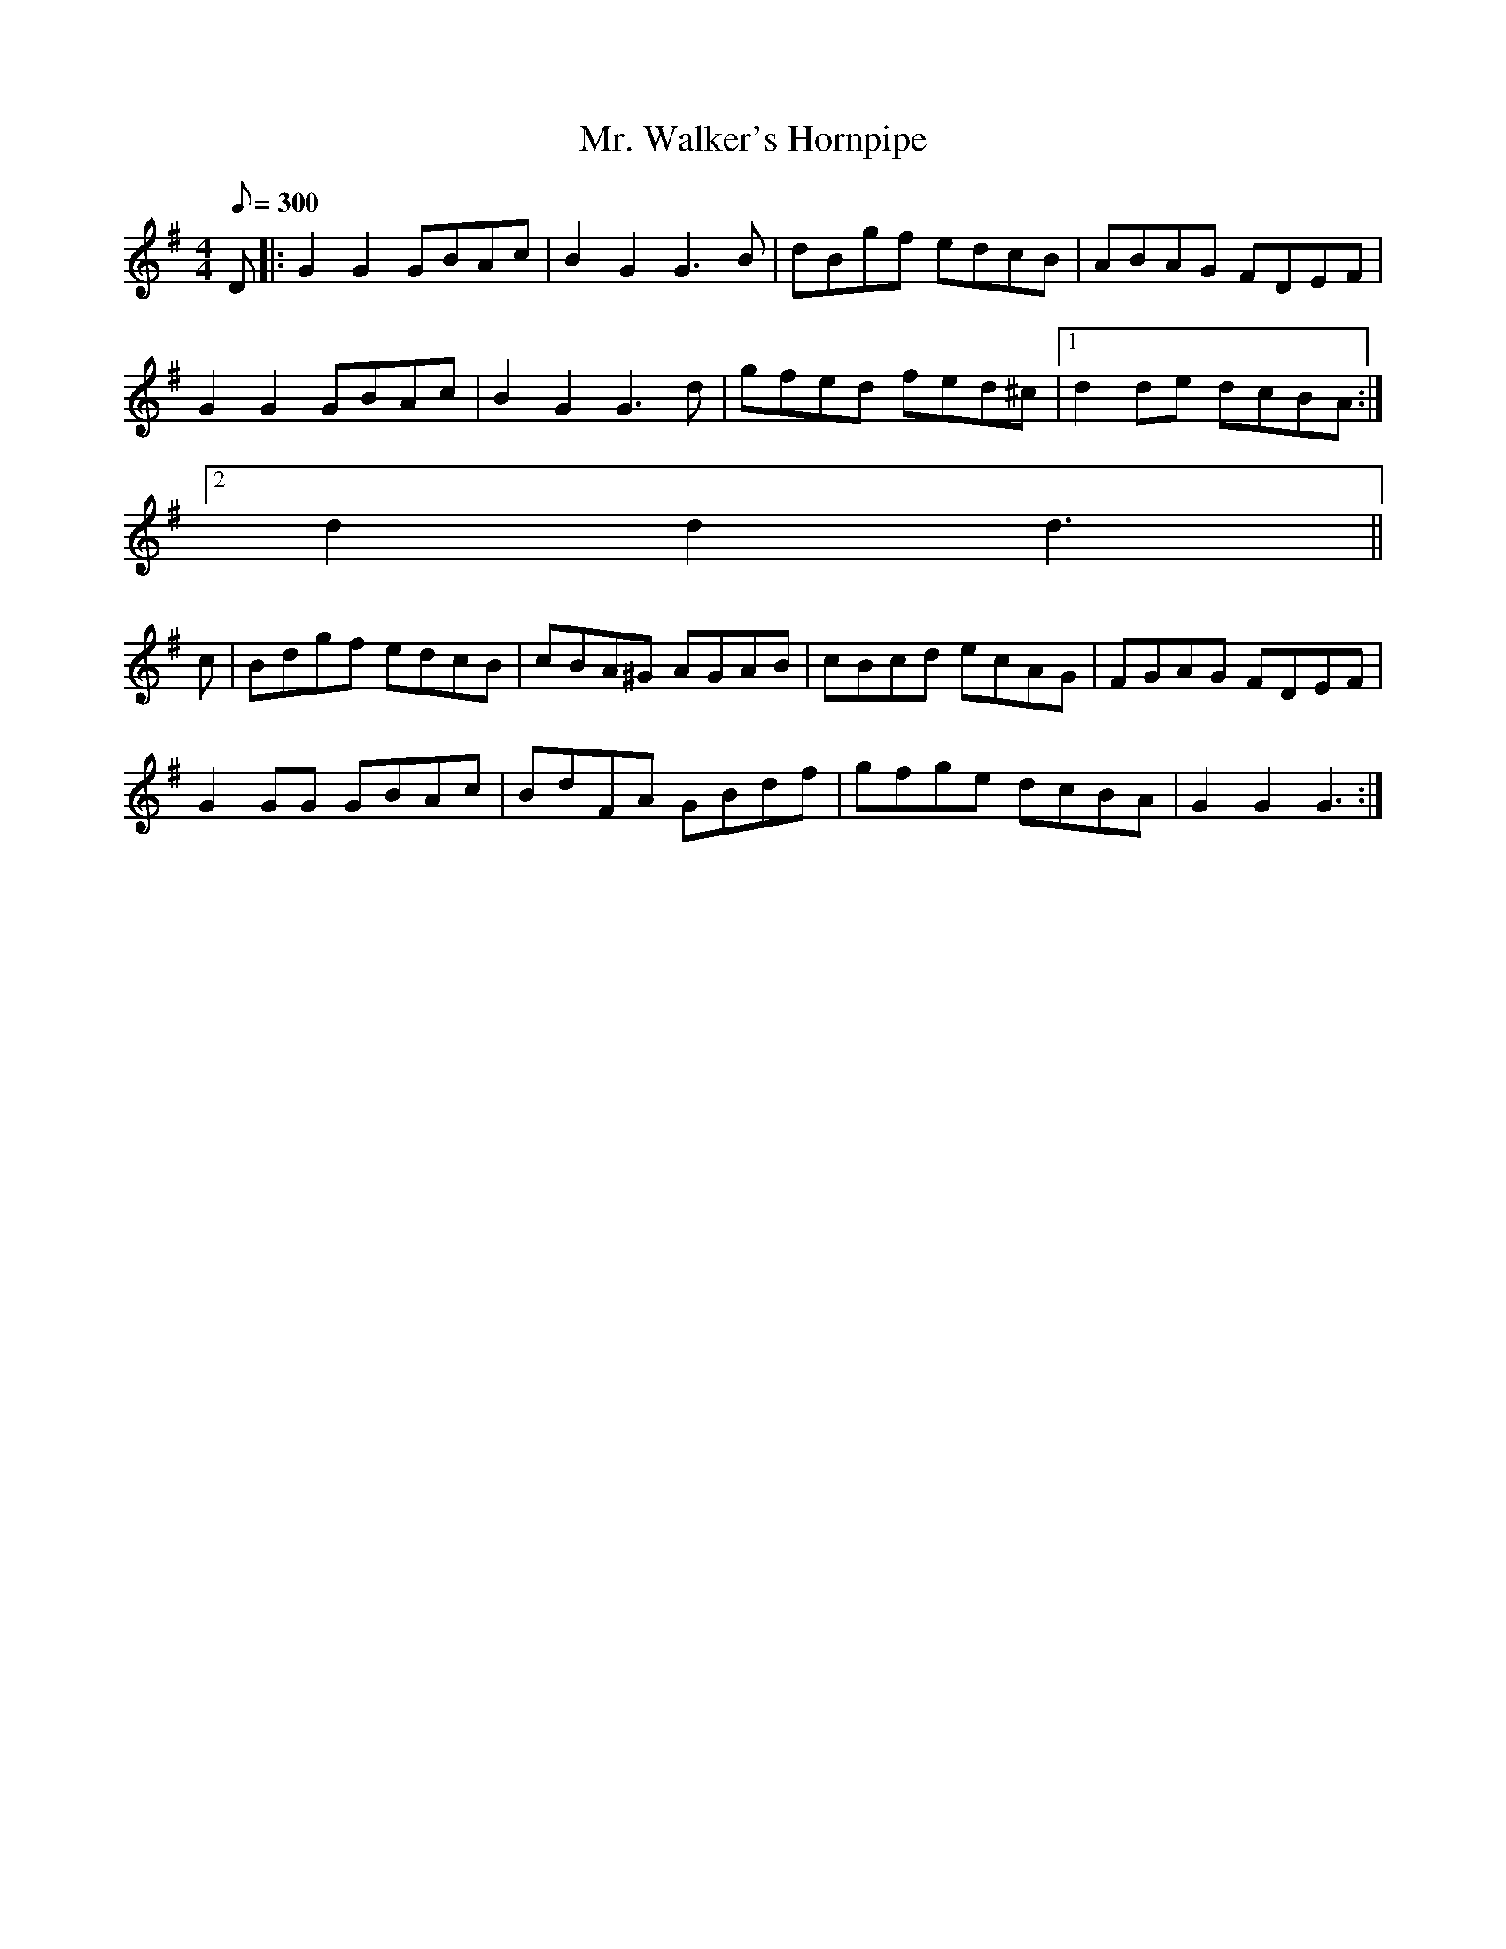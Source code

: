 X:358
T: Mr. Walker's Hornpipe
N: "Irish"
N: O'Farrell's Pocket Companion v.4 (Sky ed. p.154)
D: O'Sullivan Meets O'Farrell track 12B
M: 4/4
L: 1/8
Q: 300
R: hornpipe
K: G
D|: G2G2 GBAc| B2G2 G3B| dBgf edcB| ABAG FDEF|
G2G2 GBAc| B2G2 G3d| gfed fed^c|1 d2de dcBA :|
[2 d2d2d3 ||
c| Bdgf edcB| cBA^G AGAB| cBcd ecAG| FGAG FDEF|
G2GG GBAc| BdFA GBdf| gfge dcBA| G2G2 G3 :|
